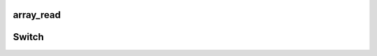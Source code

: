 
.. _cn_api_fluid_layers_array_read:

array_read
>>>>>>>>>>>>

.. py:class:: paddle.fluid.layers.array_read(array, i)

	此函数用于读取LoD-Tensor类型的数据

	::

		Given:

		array = [0.6, 0.1, 0.3, 0.1]

		And:

		i = 2

		Then:

		output = 0.3


	参数：  
			- array (Variable|list)：待读取的输入张量（Tensor）
			- i (Variable|list)：待读取的输入数据索引

	返回：	张量（Tensor）类型的变量，储存事前写入的数据

	返回类型:	变量（variable）


	**代码示例**

	..  code-block:: python

		tmp = fluid.layers.zeros(shape=[10], dtype='int32')
		i = fluid.layers.fill_constant(shape=[1], dtype='int64', value=10)
		arr = layers.array_read(tmp, i=i)

.. _cn_api_fluid_layers_Switch:

Switch
>>>>>>>>>>>>>>>>>>>>

.. py:class:: *class* paddle.fluid.layers.  Switch *(name=None)*

	Switch类实现的功能十分类似if-elif-else。它可以在学习率调度器(learning rate scheduler)中调整学习率。
	:: 
	  语义上，
	      1. switch控制流挨个检查cases
	      2. 各个case的条件是一个布尔值(boolean)，它是一个标量(scalar)变量
	      3. 它将执行第一个匹配的case后面的分支，如果没有匹配的case，但若存在一个default case,则会执行default case后面的语句
	      4. 一旦匹配了一个case,它降会执行这个case所对应的分支，且仅此分支。

	**代码示例**

	..  code-block:: python

	    lr = fluid.layers.tensor.create_global_var(
		shape=[1],
		value=0.0,
		dtype='float32',
		persistable=True,
		name="learning_rate")
	    one_var = tensor.fill_constant(
		shape=[1], dtype='float32', value=1.0)
	    two_var = tensor.fill_constant(
		shape=[1], dtype='float32', value=2.0)

	    with fluid.layers.control_flow.Switch() as switch:
		with switch.case(global_step == zero_var):
		    fluid.layers.tensor.assign(input=one_var, output=lr)
		with switch.default():
		    fluid.layers.tensor.assign(input=two_var, output=lr)

.. py:method:: case(condition)
	
	为该condition（情况，条件）建立新的block（块）。

.. py:method:: default()
	
	为该switch建立default case。
